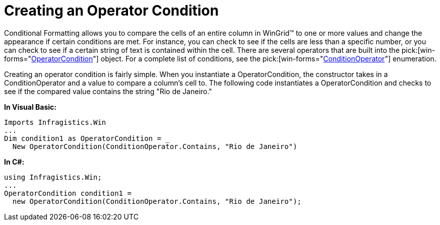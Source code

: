﻿////

|metadata|
{
    "name": "wingrid-creating-an-operator-condition",
    "controlName": ["WinGrid"],
    "tags": ["Grids"],
    "guid": "{28FCA0E4-1322-4B6C-8D2C-78535C54C075}",  
    "buildFlags": [],
    "createdOn": "0001-01-01T00:00:00Z"
}
|metadata|
////

= Creating an Operator Condition

Conditional Formatting allows you to compare the cells of an entire column in WinGrid™ to one or more values and change the appearance if certain conditions are met. For instance, you can check to see if the cells are less than a specific number, or you can check to see if a certain string of text is contained within the cell. There are several operators that are built into the  pick:[win-forms="link:{ApiPlatform}win{ApiVersion}~infragistics.win.operatorcondition.html[OperatorCondition]"]  object. For a complete list of conditions, see the  pick:[win-forms="link:{ApiPlatform}win{ApiVersion}~infragistics.win.conditionoperator.html[ConditionOperator]"]  enumeration.

Creating an operator condition is fairly simple. When you instantiate a OperatorCondition, the constructor takes in a ConditionOperator and a value to compare a column's cell to. The following code instantiates a OperatorCondition and checks to see if the compared value contains the string "Rio de Janeiro."

*In Visual Basic:*

----
Imports Infragistics.Win
...
Dim condition1 as OperatorCondition = _
  New OperatorCondition(ConditionOperator.Contains, "Rio de Janeiro")
----

*In C#:*

----
using Infragistics.Win;
...
OperatorCondition condition1 = 
  new OperatorCondition(ConditionOperator.Contains, "Rio de Janeiro");
----